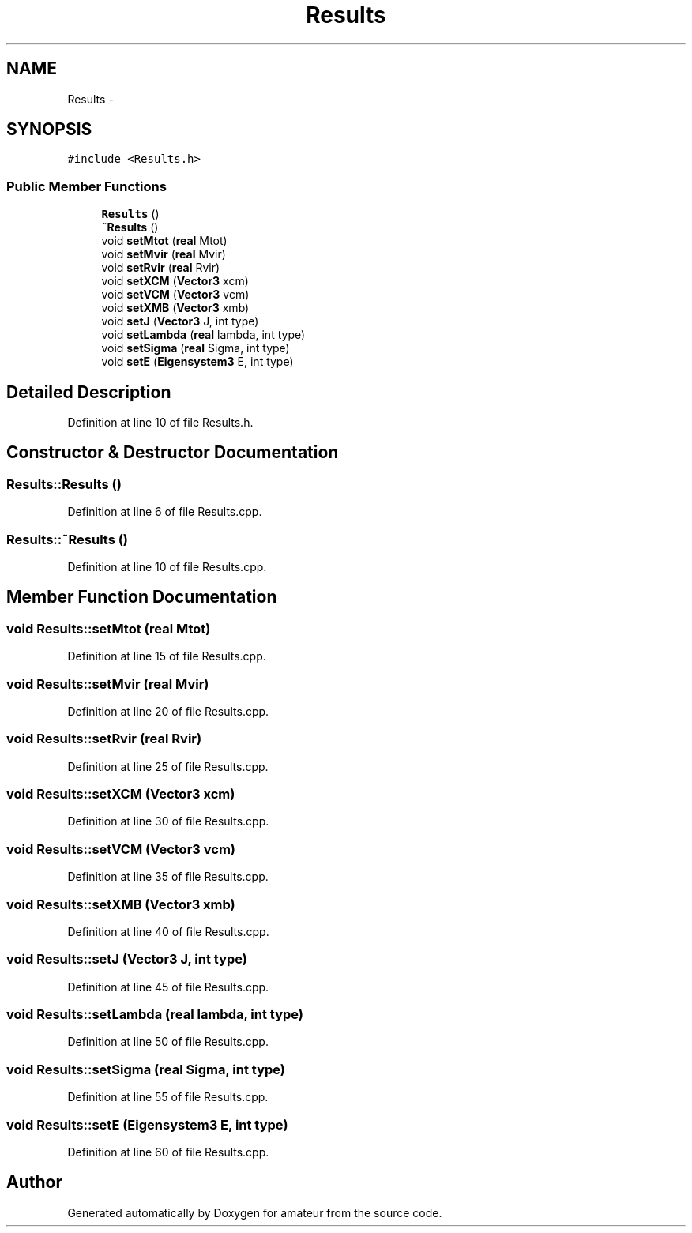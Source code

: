 .TH "Results" 3 "29 Mar 2010" "Version 0.1" "amateur" \" -*- nroff -*-
.ad l
.nh
.SH NAME
Results \- 
.SH SYNOPSIS
.br
.PP
\fC#include <Results.h>\fP
.PP
.SS "Public Member Functions"

.in +1c
.ti -1c
.RI "\fBResults\fP ()"
.br
.ti -1c
.RI "\fB~Results\fP ()"
.br
.ti -1c
.RI "void \fBsetMtot\fP (\fBreal\fP Mtot)"
.br
.ti -1c
.RI "void \fBsetMvir\fP (\fBreal\fP Mvir)"
.br
.ti -1c
.RI "void \fBsetRvir\fP (\fBreal\fP Rvir)"
.br
.ti -1c
.RI "void \fBsetXCM\fP (\fBVector3\fP xcm)"
.br
.ti -1c
.RI "void \fBsetVCM\fP (\fBVector3\fP vcm)"
.br
.ti -1c
.RI "void \fBsetXMB\fP (\fBVector3\fP xmb)"
.br
.ti -1c
.RI "void \fBsetJ\fP (\fBVector3\fP J, int type)"
.br
.ti -1c
.RI "void \fBsetLambda\fP (\fBreal\fP lambda, int type)"
.br
.ti -1c
.RI "void \fBsetSigma\fP (\fBreal\fP Sigma, int type)"
.br
.ti -1c
.RI "void \fBsetE\fP (\fBEigensystem3\fP E, int type)"
.br
.in -1c
.SH "Detailed Description"
.PP 
Definition at line 10 of file Results.h.
.SH "Constructor & Destructor Documentation"
.PP 
.SS "Results::Results ()"
.PP
Definition at line 6 of file Results.cpp.
.SS "Results::~Results ()"
.PP
Definition at line 10 of file Results.cpp.
.SH "Member Function Documentation"
.PP 
.SS "void Results::setMtot (\fBreal\fP Mtot)"
.PP
Definition at line 15 of file Results.cpp.
.SS "void Results::setMvir (\fBreal\fP Mvir)"
.PP
Definition at line 20 of file Results.cpp.
.SS "void Results::setRvir (\fBreal\fP Rvir)"
.PP
Definition at line 25 of file Results.cpp.
.SS "void Results::setXCM (\fBVector3\fP xcm)"
.PP
Definition at line 30 of file Results.cpp.
.SS "void Results::setVCM (\fBVector3\fP vcm)"
.PP
Definition at line 35 of file Results.cpp.
.SS "void Results::setXMB (\fBVector3\fP xmb)"
.PP
Definition at line 40 of file Results.cpp.
.SS "void Results::setJ (\fBVector3\fP J, int type)"
.PP
Definition at line 45 of file Results.cpp.
.SS "void Results::setLambda (\fBreal\fP lambda, int type)"
.PP
Definition at line 50 of file Results.cpp.
.SS "void Results::setSigma (\fBreal\fP Sigma, int type)"
.PP
Definition at line 55 of file Results.cpp.
.SS "void Results::setE (\fBEigensystem3\fP E, int type)"
.PP
Definition at line 60 of file Results.cpp.

.SH "Author"
.PP 
Generated automatically by Doxygen for amateur from the source code.
